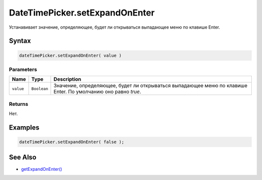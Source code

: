 DateTimePicker.setExpandOnEnter
=============================

Устанавивает значение, определяющее, будет ли открываться выпадающее меню по клавише Enter.

Syntax
------

.. code:: js

    dateTimePicker.setExpandOnEnter( value )

Parameters
~~~~~~~~~~

.. list-table::
   :header-rows: 1

   * - Name
     - Type
     - Description
   * - ``value``
     - ``Boolean``
     - Значение, определяющее, будет ли открываться выпадающее меню по клавише Enter. По умолчанию оно равно `true`.


Returns
~~~~~~~

Нет.

Examples
--------

.. code:: js

    dateTimePicker.setExpandOnEnter( false );

See Also
--------

-  `getExpandOnEnter() <DateTimePicker.getExpandOnEnter.html>`__
